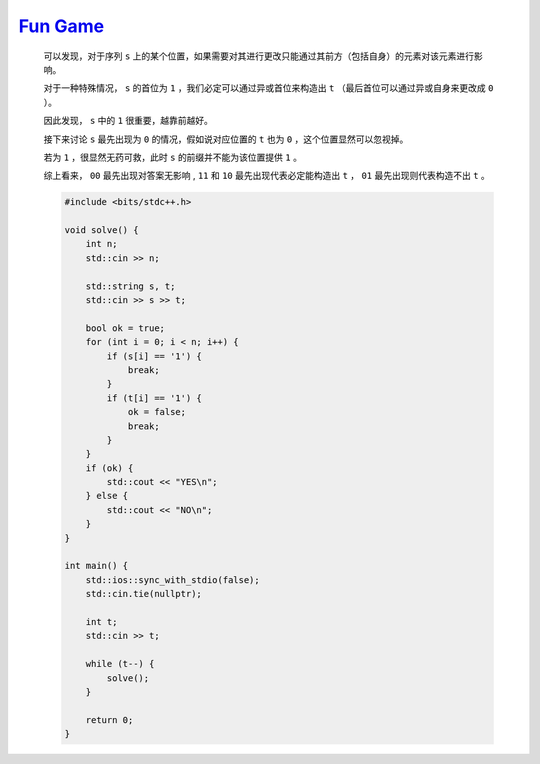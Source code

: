 `Fun Game <https://codeforces.com/contest/1994/problem/B>`_
===============================================================

    可以发现，对于序列 ``s`` 上的某个位置，如果需要对其进行更改只能通过其前方（包括自身）的元素对该元素进行影响。

    对于一种特殊情况， ``s`` 的首位为 ``1`` ，我们必定可以通过异或首位来构造出 ``t`` （最后首位可以通过异或自身来更改成 ``0`` ）。

    因此发现， ``s`` 中的 ``1`` 很重要，越靠前越好。

    接下来讨论 ``s`` 最先出现为 ``0`` 的情况，假如说对应位置的 ``t`` 也为 ``0`` ，这个位置显然可以忽视掉。

    若为 ``1`` ，很显然无药可救，此时 ``s`` 的前缀并不能为该位置提供 ``1`` 。

    综上看来， ``00`` 最先出现对答案无影响 , ``11`` 和 ``10`` 最先出现代表必定能构造出 ``t`` ， ``01`` 最先出现则代表构造不出 ``t`` 。

    .. code-block:: CPP

        #include <bits/stdc++.h>

        void solve() {
            int n;
            std::cin >> n;

            std::string s, t;
            std::cin >> s >> t;

            bool ok = true;
            for (int i = 0; i < n; i++) {
                if (s[i] == '1') {
                    break;
                }
                if (t[i] == '1') {
                    ok = false;
                    break;
                }
            }
            if (ok) {
                std::cout << "YES\n";
            } else {
                std::cout << "NO\n";
            }
        }

        int main() {
            std::ios::sync_with_stdio(false);
            std::cin.tie(nullptr);

            int t;
            std::cin >> t;

            while (t--) {
                solve();
            }

            return 0;
        }        